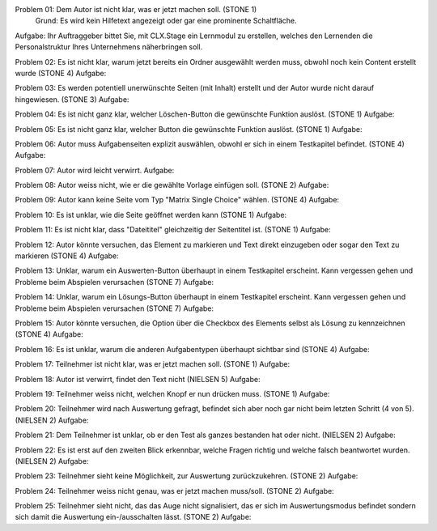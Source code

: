 Problem 01: Dem Autor ist nicht klar, was er jetzt machen soll. (STONE 1)
	 Grund: Es wird kein Hilfetext angezeigt oder gar eine prominente Schaltfläche.
Aufgabe: Ihr Auftraggeber bittet Sie, mit CLX.Stage ein Lernmodul zu erstellen, welches den Lernenden die Personalstruktur Ihres Unternehmens näherbringen soll.

Problem 02: Es ist nicht klar, warum jetzt bereits ein Ordner ausgewählt werden muss, obwohl noch kein Content erstellt wurde (STONE 4)
Aufgabe: 

Problem 03: Es werden potentiell unerwünschte Seiten (mit Inhalt) erstellt und der Autor wurde nicht darauf hingewiesen. (STONE 3)
Aufgabe: 

Problem 04: Es ist nicht ganz klar, welcher Löschen-Button die gewünschte Funktion auslöst. (STONE 1)
Aufgabe: 

Problem 05: Es ist nicht ganz klar, welcher Button die gewünschte Funktion auslöst. (STONE 1)
Aufgabe: 

Problem 06: Autor muss Aufgabenseiten explizit auswählen, obwohl er sich in einem Testkapitel befindet. (STONE 4)
Aufgabe: 

Problem 07: Autor wird leicht verwirrt.
Aufgabe: 

Problem 08: Autor weiss nicht, wie er die gewählte Vorlage einfügen soll. (STONE 2)
Aufgabe: 

Problem 09: Autor kann keine Seite vom Typ "Matrix Single Choice" wählen. (STONE 4)
Aufgabe: 

Problem 10: Es ist unklar, wie die Seite geöffnet werden kann  (STONE 1)
Aufgabe: 

Problem 11: Es ist nicht klar, dass "Dateititel" gleichzeitig der Seitentitel ist. (STONE 1)
Aufgabe: 

Problem 12: Autor könnte versuchen, das Element zu markieren und Text direkt einzugeben oder sogar den Text zu markieren (STONE 4)
Aufgabe: 

Problem 13: Unklar, warum ein Auswerten-Button überhaupt in einem Testkapitel erscheint. Kann vergessen gehen und Probleme beim Abspielen verursachen (STONE 7)
Aufgabe: 

Problem 14: Unklar, warum ein Lösungs-Button überhaupt in einem Testkapitel erscheint. Kann vergessen gehen und Probleme beim Abspielen verursachen (STONE 7)
Aufgabe: 

Problem 15: Autor könnte versuchen, die Option über die Checkbox des Elements selbst als Lösung zu kennzeichnen (STONE 4)
Aufgabe: 

Problem 16: Es ist unklar, warum die anderen Aufgabentypen überhaupt sichtbar sind  (STONE 4)
Aufgabe: 

Problem 17: Teilnehmer ist nicht klar, was er jetzt machen soll. (STONE 1)
Aufgabe: 

Problem 18: Autor ist verwirrt, findet den Text nicht (NIELSEN 5)
Aufgabe: 

Problem 19: Teilnehmer weiss nicht, welchen Knopf er nun drücken muss. (STONE 1)
Aufgabe: 

Problem 20: Teilnehmer wird nach Auswertung gefragt, befindet sich aber noch gar nicht beim letzten Schritt (4 von 5). (NIELSEN 2)
Aufgabe: 

Problem 21: Dem Teilnehmer ist unklar, ob er den Test als ganzes bestanden hat oder nicht. (NIELSEN 2)
Aufgabe: 

Problem 22: Es ist erst auf den zweiten Blick erkennbar, welche Fragen richtig und welche falsch beantwortet wurden. (NIELSEN 2)
Aufgabe: 

Problem 23: Teilnehmer sieht keine Möglichkeit, zur Auswertung zurückzukehren. (STONE 2)
Aufgabe: 

Problem 24: Teilnehmer weiss nicht genau, was er jetzt machen muss/soll. (STONE 2)
Aufgabe: 

Problem 25: Teilnehmer sieht nicht, das das Auge nicht signalisiert, das er sich im Auswertungsmodus befindet sondern sich damit die Auswertung ein-/ausschalten lässt. (STONE 2)
Aufgabe: 
